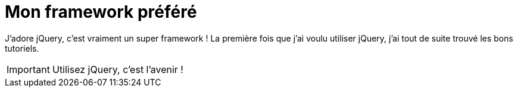 = Mon framework préféré
:favourite-fwk: jQuery

J'adore {favourite-fwk}, c'est vraiment un super framework !
La première fois que j'ai voulu utiliser {favourite-fwk}, j'ai tout de suite trouvé les bons tutoriels.

IMPORTANT: Utilisez {favourite-fwk}, c'est l'avenir !
